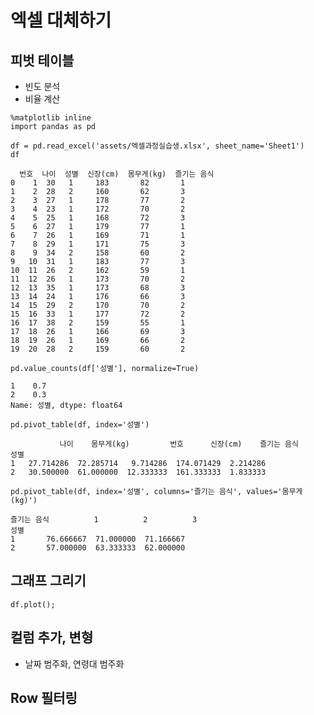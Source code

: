 * 엑셀 대체하기

** 피벗 테이블

 - 빈도 분석
 - 비율 계산

#+BEGIN_SRC ipython :session :exports both :results raw
%matplotlib inline
import pandas as pd

df = pd.read_excel('assets/엑셀과정실습생.xlsx', sheet_name='Sheet1')
df
#+END_SRC

#+RESULTS:
#+BEGIN_EXAMPLE
    번호  나이  성별  신장(cm)  몸무게(kg)  즐기는 음식
  0    1  30   1     183       82       1
  1    2  28   2     160       62       3
  2    3  27   1     178       77       2
  3    4  23   1     172       70       2
  4    5  25   1     168       72       3
  5    6  27   1     179       77       1
  6    7  26   1     169       71       1
  7    8  29   1     171       75       3
  8    9  34   2     158       60       2
  9   10  31   1     183       77       3
  10  11  26   2     162       59       1
  11  12  26   1     173       70       2
  12  13  35   1     173       68       3
  13  14  24   1     176       66       3
  14  15  29   2     170       70       2
  15  16  33   1     177       72       2
  16  17  38   2     159       55       1
  17  18  26   1     166       69       3
  18  19  26   1     169       66       2
  19  20  28   2     159       60       2
#+END_EXAMPLE


#+BEGIN_SRC ipython :session :exports both :results raw
pd.value_counts(df['성별'], normalize=True)
#+END_SRC

#+RESULTS:
#+BEGIN_EXAMPLE
  1    0.7
  2    0.3
  Name: 성별, dtype: float64
#+END_EXAMPLE


#+BEGIN_SRC ipython :session :exports both :results raw
pd.pivot_table(df, index='성별')
#+END_SRC

#+RESULTS:
#+BEGIN_EXAMPLE
             나이    몸무게(kg)         번호      신장(cm)    즐기는 음식
  성별                                                       
  1   27.714286  72.285714   9.714286  174.071429  2.214286
  2   30.500000  61.000000  12.333333  161.333333  1.833333
#+END_EXAMPLE


#+BEGIN_SRC ipython :session :exports both :results raw
pd.pivot_table(df, index='성별', columns='즐기는 음식', values='몸무게(kg)')
#+END_SRC

#+RESULTS:
#+BEGIN_EXAMPLE
  즐기는 음식          1          2          3
  성별                                     
  1       76.666667  71.000000  71.166667
  2       57.000000  63.333333  62.000000
#+END_EXAMPLE

** 그래프 그리기


#+BEGIN_SRC ipython :session :exports none
  %matplotlib inline

  import matplotlib
  import matplotlib.font_manager as fm

  matplotlib.rc('font', family='Noto Sans CJK KR')
#+END_SRC

#+BEGIN_SRC ipython :session :exports both :results raw
  df.plot();
#+END_SRC

#+RESULTS:
[[file:./obipy-resources/20173DSX.png]]


** 컬럼 추가, 변형

 - 날짜 범주화, 연령대 범주화

** Row 필터링
